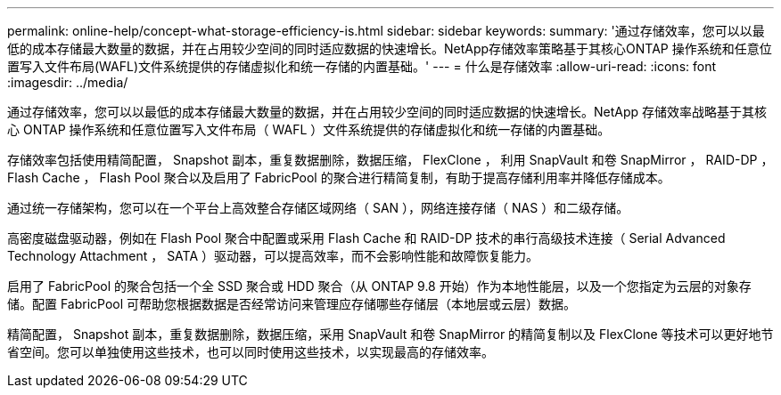 ---
permalink: online-help/concept-what-storage-efficiency-is.html 
sidebar: sidebar 
keywords:  
summary: '通过存储效率，您可以以最低的成本存储最大数量的数据，并在占用较少空间的同时适应数据的快速增长。NetApp存储效率策略基于其核心ONTAP 操作系统和任意位置写入文件布局(WAFL)文件系统提供的存储虚拟化和统一存储的内置基础。' 
---
= 什么是存储效率
:allow-uri-read: 
:icons: font
:imagesdir: ../media/


[role="lead"]
通过存储效率，您可以以最低的成本存储最大数量的数据，并在占用较少空间的同时适应数据的快速增长。NetApp 存储效率战略基于其核心 ONTAP 操作系统和任意位置写入文件布局（ WAFL ）文件系统提供的存储虚拟化和统一存储的内置基础。

存储效率包括使用精简配置， Snapshot 副本，重复数据删除，数据压缩， FlexClone ， 利用 SnapVault 和卷 SnapMirror ， RAID-DP ， Flash Cache ， Flash Pool 聚合以及启用了 FabricPool 的聚合进行精简复制，有助于提高存储利用率并降低存储成本。

通过统一存储架构，您可以在一个平台上高效整合存储区域网络（ SAN ），网络连接存储（ NAS ）和二级存储。

高密度磁盘驱动器，例如在 Flash Pool 聚合中配置或采用 Flash Cache 和 RAID-DP 技术的串行高级技术连接（ Serial Advanced Technology Attachment ， SATA ）驱动器，可以提高效率，而不会影响性能和故障恢复能力。

启用了 FabricPool 的聚合包括一个全 SSD 聚合或 HDD 聚合（从 ONTAP 9.8 开始）作为本地性能层，以及一个您指定为云层的对象存储。配置 FabricPool 可帮助您根据数据是否经常访问来管理应存储哪些存储层（本地层或云层）数据。

精简配置， Snapshot 副本，重复数据删除，数据压缩，采用 SnapVault 和卷 SnapMirror 的精简复制以及 FlexClone 等技术可以更好地节省空间。您可以单独使用这些技术，也可以同时使用这些技术，以实现最高的存储效率。
